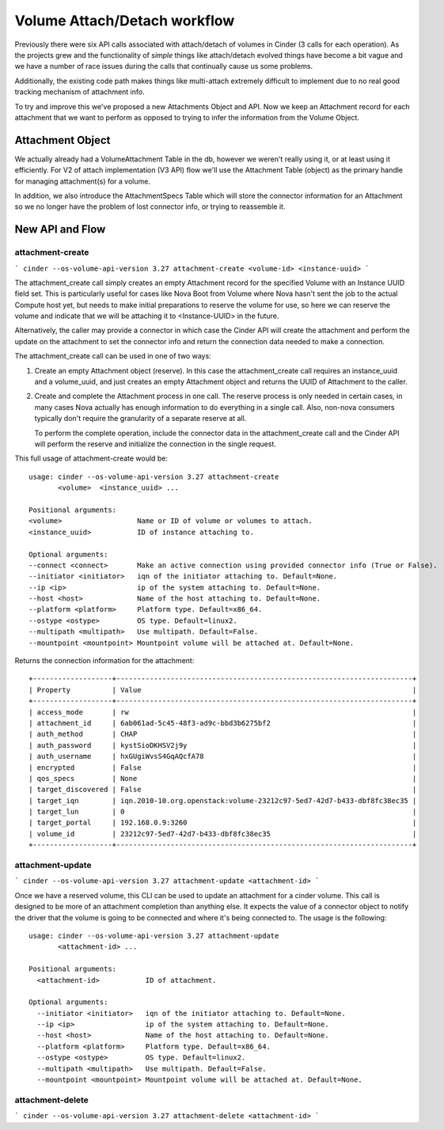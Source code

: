 ..
      Licensed under the Apache License, Version 2.0 (the "License"); you may
      not use this file except in compliance with the License. You may obtain
      a copy of the License at

          http://www.apache.org/licenses/LICENSE-2.0

      Unless required by applicable law or agreed to in writing, software
      distributed under the License is distributed on an "AS IS" BASIS, WITHOUT
      WARRANTIES OR CONDITIONS OF ANY KIND, either express or implied. See the
      License for the specific language governing permissions and limitations
      under the License.

=============================
Volume Attach/Detach workflow
=============================

Previously there were six API calls associated with attach/detach of volumes in
Cinder (3 calls for each operation).  As the projects grew and the
functionality of *simple* things like attach/detach evolved things have become
a bit vague and we have a number of race issues during the calls that
continually cause us some problems.

Additionally, the existing code path makes things like multi-attach extremely
difficult to implement due to no real good tracking mechanism of attachment
info.

To try and improve this we've proposed a new Attachments Object and API.  Now
we keep an Attachment record for each attachment that we want to perform as
opposed to trying to infer the information from the Volume Object.

Attachment Object
=================

We actually already had a VolumeAttachment Table in the db, however we
weren't really using it, or at least using it efficiently. For V2 of attach
implementation (V3 API) flow we'll use the Attachment Table (object) as
the primary handle for managing attachment(s) for a volume.

In addition, we also introduce the AttachmentSpecs Table which will store the
connector information for an Attachment so we no longer have the problem of
lost connector info, or trying to reassemble it.

New API and Flow
================

attachment-create
-----------------

```
cinder --os-volume-api-version 3.27 attachment-create <volume-id> <instance-uuid>
```

The attachment_create call simply creates an empty Attachment record for the
specified Volume with an Instance UUID field set.  This is particularly
useful for cases like Nova Boot from Volume where Nova hasn't sent
the job to the actual Compute host yet, but needs to make initial preparations
to reserve the volume for use, so here we can reserve the volume and indicate
that we will be attaching it to <Instance-UUID> in the future.

Alternatively, the caller may provide a connector in which case the Cinder API
will create the attachment and perform the update on the attachment to set the
connector info and return the connection data needed to make a connection.

The attachment_create call can be used in one of two ways:

1. Create an empty Attachment object (reserve). In this case the
   attachment_create call requires an instance_uuid and a volume_uuid,
   and just creates an empty Attachment object and returns the UUID of
   Attachment to the caller.

2. Create and complete the Attachment process in one call.  The reserve process
   is only needed in certain cases, in many cases Nova actually has enough
   information to do everything in a single call.  Also, non-nova consumers
   typically don't require the granularity of a separate reserve at all.

   To perform the complete operation, include the connector data in the
   attachment_create call and the Cinder API will perform the reserve and
   initialize the connection in the single request.

This full usage of attachment-create would be::

  usage: cinder --os-volume-api-version 3.27 attachment-create
         <volume>  <instance_uuid> ...

  Positional arguments:
  <volume>                  Name or ID of volume or volumes to attach.
  <instance_uuid>           ID of instance attaching to.

  Optional arguments:
  --connect <connect>       Make an active connection using provided connector info (True or False).
  --initiator <initiator>   iqn of the initiator attaching to. Default=None.
  --ip <ip>                 ip of the system attaching to. Default=None.
  --host <host>             Name of the host attaching to. Default=None.
  --platform <platform>     Platform type. Default=x86_64.
  --ostype <ostype>         OS type. Default=linux2.
  --multipath <multipath>   Use multipath. Default=False.
  --mountpoint <mountpoint> Mountpoint volume will be attached at. Default=None.

Returns the connection information for the attachment::

  +-------------------+-----------------------------------------------------------------------+
  | Property          | Value                                                                 |
  +-------------------+-----------------------------------------------------------------------+
  | access_mode       | rw                                                                    |
  | attachment_id     | 6ab061ad-5c45-48f3-ad9c-bbd3b6275bf2                                  |
  | auth_method       | CHAP                                                                  |
  | auth_password     | kystSioDKHSV2j9y                                                      |
  | auth_username     | hxGUgiWvsS4GqAQcfA78                                                  |
  | encrypted         | False                                                                 |
  | qos_specs         | None                                                                  |
  | target_discovered | False                                                                 |
  | target_iqn        | iqn.2010-10.org.openstack:volume-23212c97-5ed7-42d7-b433-dbf8fc38ec35 |
  | target_lun        | 0                                                                     |
  | target_portal     | 192.168.0.9:3260                                                      |
  | volume_id         | 23212c97-5ed7-42d7-b433-dbf8fc38ec35                                  |
  +-------------------+-----------------------------------------------------------------------+

attachment-update
-----------------

```
cinder --os-volume-api-version 3.27 attachment-update <attachment-id>
```

Once we have a reserved volume, this CLI can be used to update an attachment for a cinder volume.
This call is designed to be more of an attachment completion than anything else.
It expects the value of a connector object to notify the driver that the volume is going to be
connected and where it's being connected to. The usage is the following::

  usage: cinder --os-volume-api-version 3.27 attachment-update
         <attachment-id> ...

  Positional arguments:
    <attachment-id>           ID of attachment.

  Optional arguments:
    --initiator <initiator>   iqn of the initiator attaching to. Default=None.
    --ip <ip>                 ip of the system attaching to. Default=None.
    --host <host>             Name of the host attaching to. Default=None.
    --platform <platform>     Platform type. Default=x86_64.
    --ostype <ostype>         OS type. Default=linux2.
    --multipath <multipath>   Use multipath. Default=False.
    --mountpoint <mountpoint> Mountpoint volume will be attached at. Default=None.

attachment-delete
-----------------

```
cinder --os-volume-api-version 3.27 attachment-delete <attachment-id>
```

